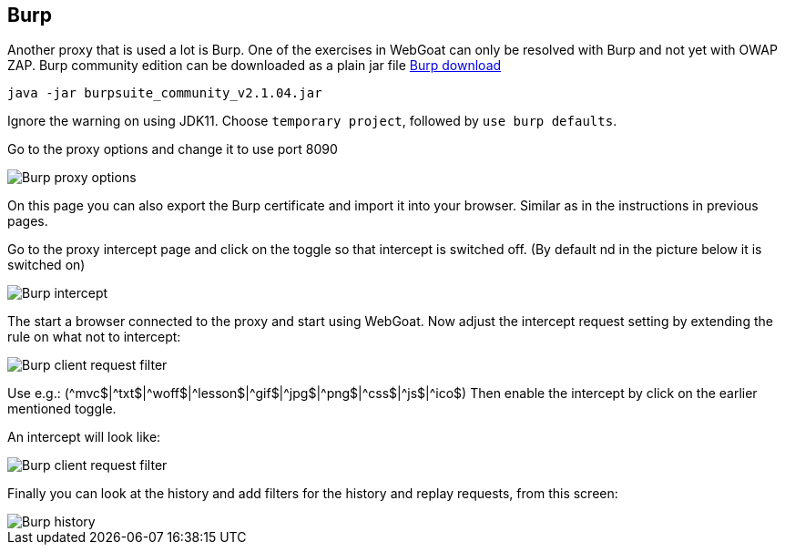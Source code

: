 == Burp

Another proxy that is used a lot is Burp. One of the exercises in WebGoat can only be resolved with Burp and not yet with OWAP ZAP.
Burp community edition can be downloaded as a plain jar file https://portswigger.net/burp/communitydownload[Burp download,window=_blank]

	 java -jar burpsuite_community_v2.1.04.jar
	 
Ignore the warning on using JDK11.
Choose `temporary project`, followed by `use burp defaults`.

Go to the proxy options and change it to use port 8090

image::images/burpproxy.png[Burp proxy options,style="lesson-image"]

On this page you can also export the Burp certificate and import it into your browser. Similar as in the instructions in previous pages.

Go to the proxy intercept page and click on the toggle so that intercept is switched off. (By default nd in the picture below it is switched on)

image::images/burpintercept.png[Burp intercept,style="lesson-image"]

The start a browser connected to the proxy and start using WebGoat.
Now adjust the intercept request setting by extending the rule on what not to intercept:

image::images/burpfilterclient.png[Burp client request filter,style="lesson-image"]

Use e.g.: (\^mvc$|^txt$|\^woff$|^lesson$|\^gif$|^jpg$|\^png$|^css$|\^js$|^ico$)
Then enable the intercept by click on the earlier mentioned toggle.

An intercept will look like:

image::images/burpintercepted.png[Burp client request filter,style="lesson-image"]

Finally you can look at the history and add filters for the history and replay requests, from this screen:

image::images/burpfilter.png[Burp history,style="lesson-image"]
